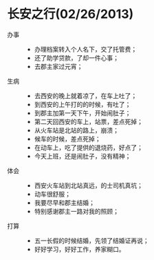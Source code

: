 * 长安之行(02/26/2013)

   - 办事 ::
    - 办理档案转入个人名下，交了托管费；
    - 还了助学贷款，了却一件心事；
    - 去郡主家过元宵；
     
   - 生病 ::  
    - 去西安的晚上就着凉了，在车上吐了；
    - 到西安的上午打的的时候，有吐了；
    - 到郡主加第一天下午，开始闹肚子；
    - 第二天回西安的车上，站票，差点死掉；
    - 从火车站是北站的路上，崩溃；
    - 候车的时候，差点死掉；
    - 在动车上，吃了提供的退烧药，好点了；
    - 今天上班，还是闹肚子，没有精神；
  
   - 体会 ::  
    - 西安火车站到北站真远，的士司机真坑；
    - 动车很舒服；
    - 我要尽早和郡主结婚；
    - 特别感谢郡主一路对我的照顾；
  
   - 打算 ::  
    - 五一长假的时候结婚，先领了结婚证再说；
    - 好好学习，好好工作，养家糊口。
